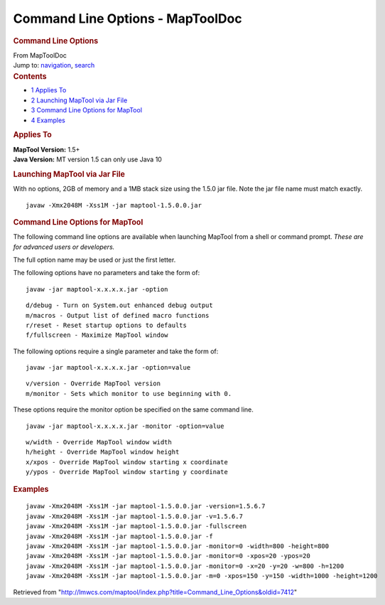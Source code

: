 =================================
Command Line Options - MapToolDoc
=================================

.. contents::
   :depth: 3
..

.. container:: noprint
   :name: mw-page-base

.. container:: noprint
   :name: mw-head-base

.. container:: mw-body
   :name: content

   .. container:: mw-indicators

   .. rubric:: Command Line Options
      :name: firstHeading
      :class: firstHeading

   .. container:: mw-body-content
      :name: bodyContent

      .. container::
         :name: siteSub

         From MapToolDoc

      .. container::
         :name: contentSub

      .. container:: mw-jump
         :name: jump-to-nav

         Jump to: `navigation <#mw-head>`__, `search <#p-search>`__

      .. container:: mw-content-ltr
         :name: mw-content-text

         .. container:: toc
            :name: toc

            .. container::
               :name: toctitle

               .. rubric:: Contents
                  :name: contents

            -  `1 Applies To <#Applies_To>`__
            -  `2 Launching MapTool via Jar
               File <#Launching_MapTool_via_Jar_File>`__
            -  `3 Command Line Options for
               MapTool <#Command_Line_Options_for_MapTool>`__
            -  `4 Examples <#Examples>`__

         .. rubric:: Applies To
            :name: applies-to

         | **MapTool Version:** 1.5+
         | **Java Version:** MT version 1.5 can only use Java 10

         .. rubric:: Launching MapTool via Jar File
            :name: launching-maptool-via-jar-file

         With no options, 2GB of memory and a 1MB stack size using the
         1.5.0 jar file. Note the jar file name must match exactly.

         ::

            javaw -Xmx2048M -Xss1M -jar maptool-1.5.0.0.jar

         .. rubric:: Command Line Options for MapTool
            :name: command-line-options-for-maptool

         The following command line options are available when launching
         MapTool from a shell or command prompt. *These are for advanced
         users or developers.*

         The full option name may be used or just the first letter.

         The following options have no parameters and take the form of:

         ::

            javaw -jar maptool-x.x.x.x.jar -option

         ::

            d/debug - Turn on System.out enhanced debug output
            m/macros - Output list of defined macro functions
            r/reset - Reset startup options to defaults
            f/fullscreen - Maximize MapTool window

         The following options require a single parameter and take the
         form of:

         ::

            javaw -jar maptool-x.x.x.x.jar -option=value

         ::

            v/version - Override MapTool version
            m/monitor - Sets which monitor to use beginning with 0.

         These options require the monitor option be specified on the
         same command line.

         ::

            javaw -jar maptool-x.x.x.x.jar -monitor -option=value

         ::

            w/width - Override MapTool window width
            h/height - Override MapTool window height
            x/xpos - Override MapTool window starting x coordinate
            y/ypos - Override MapTool window starting y coordinate

         .. rubric:: Examples
            :name: examples

         ::

            javaw -Xmx2048M -Xss1M -jar maptool-1.5.0.0.jar -version=1.5.6.7
            javaw -Xmx2048M -Xss1M -jar maptool-1.5.0.0.jar -v=1.5.6.7
            javaw -Xmx2048M -Xss1M -jar maptool-1.5.0.0.jar -fullscreen
            javaw -Xmx2048M -Xss1M -jar maptool-1.5.0.0.jar -f
            javaw -Xmx2048M -Xss1M -jar maptool-1.5.0.0.jar -monitor=0 -width=800 -height=800
            javaw -Xmx2048M -Xss1M -jar maptool-1.5.0.0.jar -monitor=0 -xpos=20 -ypos=20
            javaw -Xmx2048M -Xss1M -jar maptool-1.5.0.0.jar -monitor=0 -x=20 -y=20 -w=800 -h=1200
            javaw -Xmx2048M -Xss1M -jar maptool-1.5.0.0.jar -m=0 -xpos=150 -y=150 -width=1000 -height=1200

      .. container:: printfooter

         Retrieved from
         "http://lmwcs.com/maptool/index.php?title=Command_Line_Options&oldid=7412"

